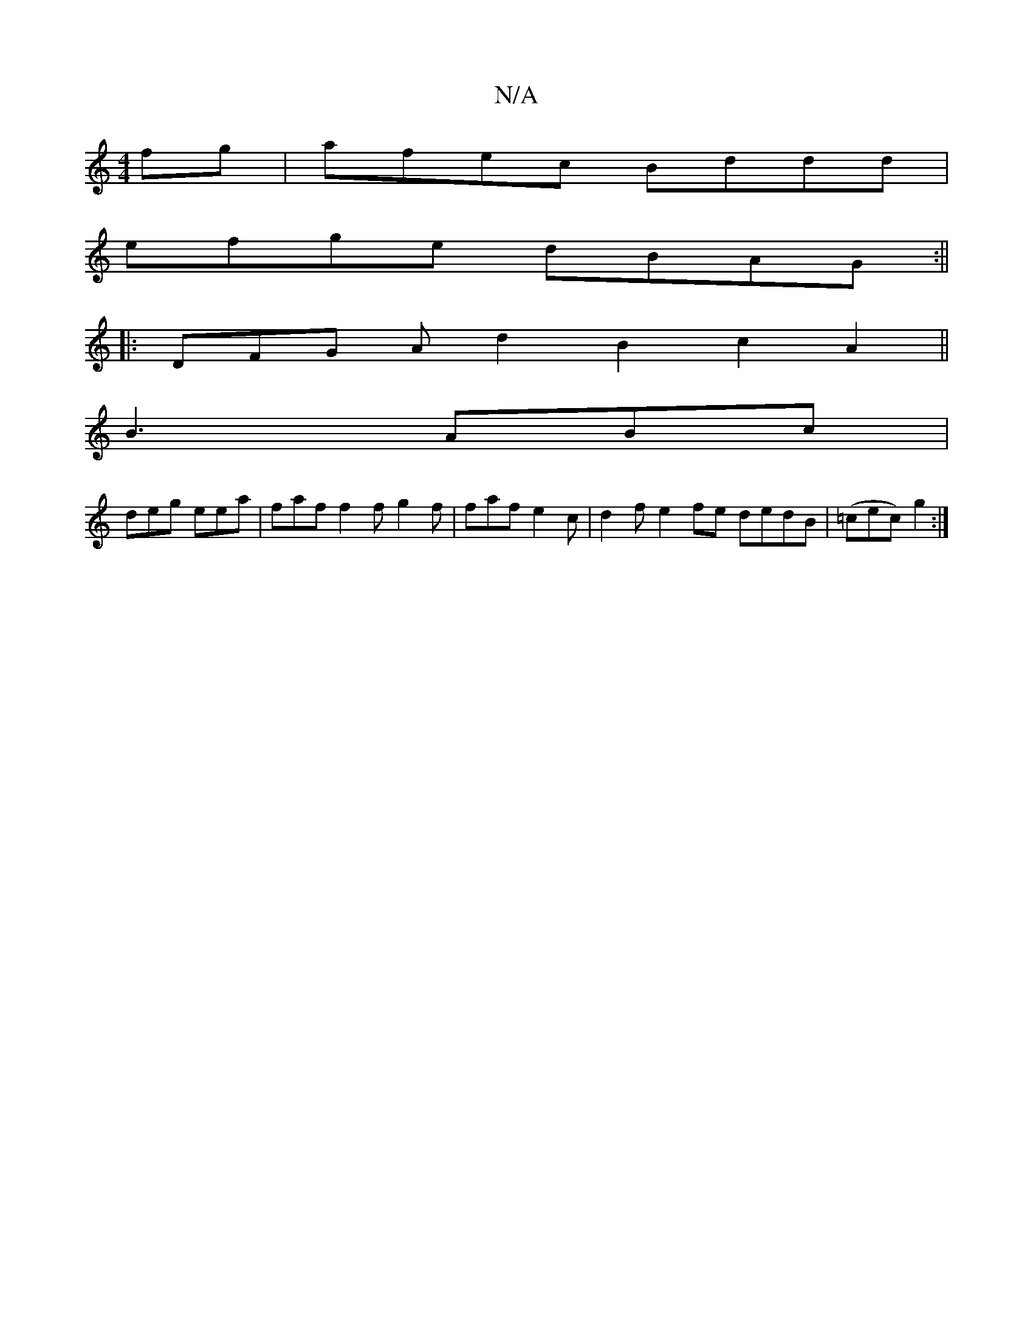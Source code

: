X:1
T:N/A
M:4/4
R:N/A
K:Cmajor
2fg | afec Bddd |
efge dBAG :||
|: DFG Ad2 B2 c2A2 ||
B3 ABc |
deg eea | faf f2f g2f | faf e2c | d2 f e2 fe dedB|(=cec) g2 :|

|:B/c/d/B/ B2|fe d2ec| A2 Ad cAGA|Bd~d2 ed~d2|gecA AAec |1 d3B ceaf | gag